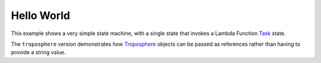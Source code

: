 ***********
Hello World
***********

This example shows a very simple state machine,
with a single state that invokes a Lambda Function `Task`_ state.

The ``troposphere`` version demonstrates how
`Troposphere`_ objects can be passed as references
rather than having to provide a string value.

.. _Task: https://docs.aws.amazon.com/step-functions/latest/dg/amazon-states-language-task-state.html
.. _Troposphere: https://troposphere.readthedocs.io

.. uml::

   start
   :Hello World;
   stop

.. tabs::

   .. tab:: basic

      .. tabs::

         .. tab:: python

            .. literalinclude:: ../../examples/src/hello_world.py
               :language: python

         .. tab:: json

            .. literalinclude:: ../../examples/src/hello_world.json
               :language: json

   .. tab:: troposphere

      .. tabs::

         .. tab:: python

            .. literalinclude:: ../../examples/src/hello_world_troposphere_direct.py
               :language: python

         .. tab:: json

            .. literalinclude:: ../../examples/src/hello_world_troposphere_direct.json
               :language: json
